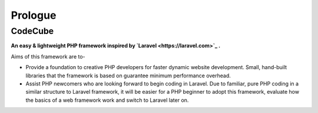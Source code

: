 Prologue
=====

CodeCube
--------

.. image:: https://user-images.githubusercontent.com/22908406/197393844-742ec334-eccb-4c52-bc0c-5192ad418a8c.png

**An easy & lightweight PHP framework inspired by `Laravel <https://laravel.com>`_ .**\

Aims of this framework are to-

* Provide a foundation to creative PHP developers for faster dynamic website development. Small, hand-built libraries that the framework is based on guarantee minimum performance overhead.

* Assist PHP newcomers who are looking forward to begin coding in Laravel. Due to familiar, pure PHP coding in a similar structure to Laravel framework, it will be easier for a PHP beginner to adopt this framework, evaluate how the basics of a web framework work and switch to Laravel later on. 